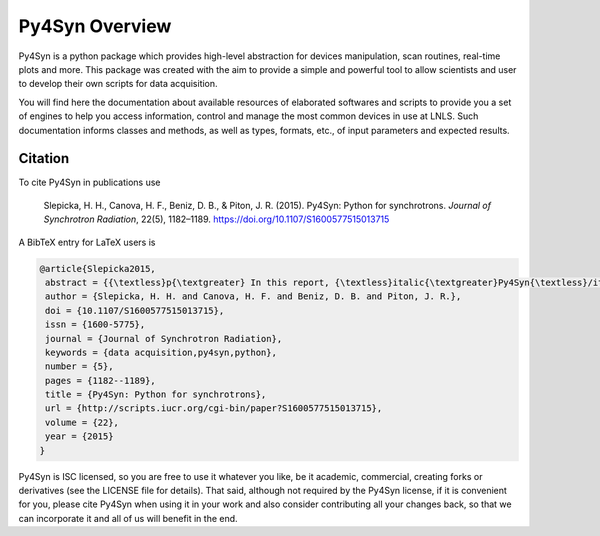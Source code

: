
===============
Py4Syn Overview
===============

Py4Syn is a python package which provides high-level abstraction for devices manipulation,
scan routines, real-time plots and more. This package was created with the aim to provide
a simple and powerful tool to allow scientists and user to develop their own scripts for 
data acquisition.

You will find here the documentation about available resources of elaborated
softwares and scripts to provide you a set of engines to help you access
information, control and manage the most common devices in use at LNLS.  Such
documentation informs classes and methods, as well as types, formats, etc., of
input parameters and expected results.

Citation
--------

To cite Py4Syn in publications use

    Slepicka, H. H., Canova, H. F., Beniz, D. B., & Piton, J. R. (2015). Py4Syn:
    Python for synchrotrons. *Journal of Synchrotron Radiation*, 22(5), 1182–1189.
    https://doi.org/10.1107/S1600577515013715

A BibTeX entry for LaTeX users is

.. code-block:: none

    @article{Slepicka2015,
     abstract = {{\textless}p{\textgreater} In this report, {\textless}italic{\textgreater}Py4Syn{\textless}/italic{\textgreater} , an open-source Python-based library for data acquisition, device manipulation, scan routines and other helper functions, is presented. Driven by easy-to-use and scalability ideals, {\textless}italic{\textgreater}Py4Syn{\textless}/italic{\textgreater} offers control system agnostic solution and high customization level for scans and data output, covering distinct techniques and facilities. Here, most of the library functionalities are described, examples of use are shown and ideas for future implementations are presented. {\textless}/p{\textgreater}},
     author = {Slepicka, H. H. and Canova, H. F. and Beniz, D. B. and Piton, J. R.},
     doi = {10.1107/S1600577515013715},
     issn = {1600-5775},
     journal = {Journal of Synchrotron Radiation},
     keywords = {data acquisition,py4syn,python},
     number = {5},
     pages = {1182--1189},
     title = {Py4Syn: Python for synchrotrons},
     url = {http://scripts.iucr.org/cgi-bin/paper?S1600577515013715},
     volume = {22},
     year = {2015}
    }

Py4Syn is ISC licensed, so you are free to use it whatever you like, be it
academic, commercial, creating forks or derivatives (see the LICENSE file for
details).  That said, although not required by the Py4Syn license, if it is
convenient for you, please cite Py4Syn when using it in your work and also
consider contributing all your changes back, so that we can incorporate it and
all of us will benefit in the end.
